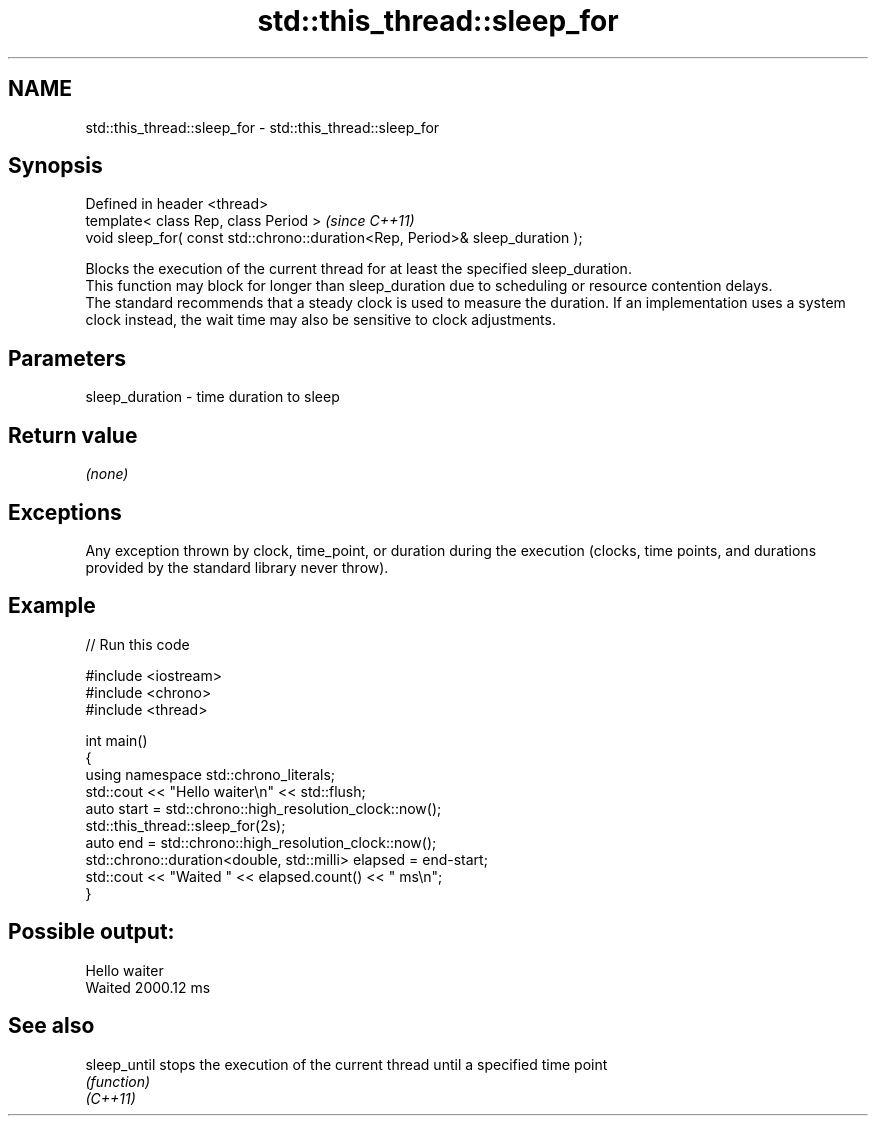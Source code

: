.TH std::this_thread::sleep_for 3 "2020.03.24" "http://cppreference.com" "C++ Standard Libary"
.SH NAME
std::this_thread::sleep_for \- std::this_thread::sleep_for

.SH Synopsis

  Defined in header <thread>
  template< class Rep, class Period >                                          \fI(since C++11)\fP
  void sleep_for( const std::chrono::duration<Rep, Period>& sleep_duration );

  Blocks the execution of the current thread for at least the specified sleep_duration.
  This function may block for longer than sleep_duration due to scheduling or resource contention delays.
  The standard recommends that a steady clock is used to measure the duration. If an implementation uses a system clock instead, the wait time may also be sensitive to clock adjustments.

.SH Parameters


  sleep_duration - time duration to sleep


.SH Return value

  \fI(none)\fP

.SH Exceptions

  Any exception thrown by clock, time_point, or duration during the execution (clocks, time points, and durations provided by the standard library never throw).

.SH Example

  
// Run this code

    #include <iostream>
    #include <chrono>
    #include <thread>

    int main()
    {
        using namespace std::chrono_literals;
        std::cout << "Hello waiter\\n" << std::flush;
        auto start = std::chrono::high_resolution_clock::now();
        std::this_thread::sleep_for(2s);
        auto end = std::chrono::high_resolution_clock::now();
        std::chrono::duration<double, std::milli> elapsed = end-start;
        std::cout << "Waited " << elapsed.count() << " ms\\n";
    }

.SH Possible output:

    Hello waiter
    Waited 2000.12 ms


.SH See also



  sleep_until stops the execution of the current thread until a specified time point
              \fI(function)\fP
  \fI(C++11)\fP




